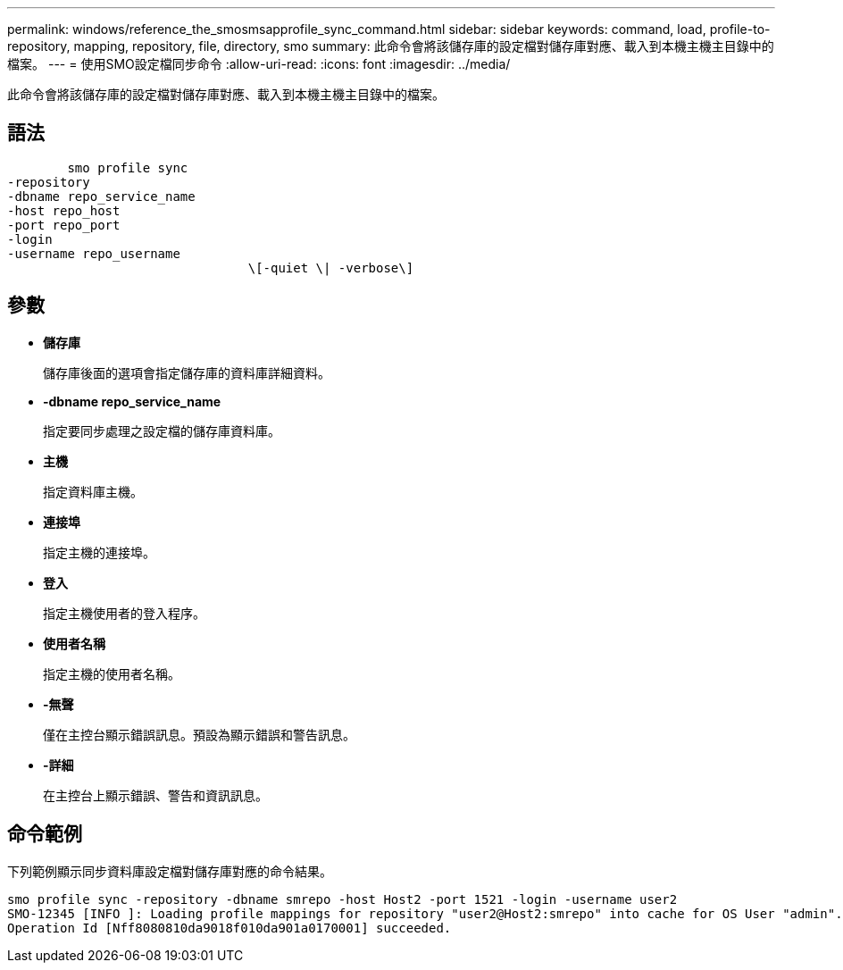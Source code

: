 ---
permalink: windows/reference_the_smosmsapprofile_sync_command.html 
sidebar: sidebar 
keywords: command, load, profile-to-repository, mapping, repository, file, directory, smo 
summary: 此命令會將該儲存庫的設定檔對儲存庫對應、載入到本機主機主目錄中的檔案。 
---
= 使用SMO設定檔同步命令
:allow-uri-read: 
:icons: font
:imagesdir: ../media/


[role="lead"]
此命令會將該儲存庫的設定檔對儲存庫對應、載入到本機主機主目錄中的檔案。



== 語法

[listing]
----

        smo profile sync
-repository
-dbname repo_service_name
-host repo_host
-port repo_port
-login
-username repo_username
				\[-quiet \| -verbose\]
----


== 參數

* *儲存庫*
+
儲存庫後面的選項會指定儲存庫的資料庫詳細資料。

* *-dbname repo_service_name*
+
指定要同步處理之設定檔的儲存庫資料庫。

* *主機*
+
指定資料庫主機。

* *連接埠*
+
指定主機的連接埠。

* *登入*
+
指定主機使用者的登入程序。

* *使用者名稱*
+
指定主機的使用者名稱。

* *-無聲*
+
僅在主控台顯示錯誤訊息。預設為顯示錯誤和警告訊息。

* *-詳細*
+
在主控台上顯示錯誤、警告和資訊訊息。





== 命令範例

下列範例顯示同步資料庫設定檔對儲存庫對應的命令結果。

[listing]
----
smo profile sync -repository -dbname smrepo -host Host2 -port 1521 -login -username user2
SMO-12345 [INFO ]: Loading profile mappings for repository "user2@Host2:smrepo" into cache for OS User "admin".
Operation Id [Nff8080810da9018f010da901a0170001] succeeded.
----